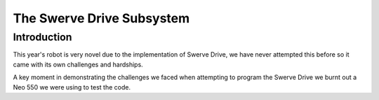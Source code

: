 The Swerve Drive Subsystem
##########################


Introduction
============

.. image:: resources/protoSwerveModule.jpg
  :width: 600
  :alt: Alternative text

This year's robot is very novel due to the implementation of Swerve Drive,
we have never attempted this before so it came with its own challenges and hardships.

A key moment in demonstrating the challenges we faced when attempting to program the
Swerve Drive we burnt out a Neo 550 we were using to test the code.
